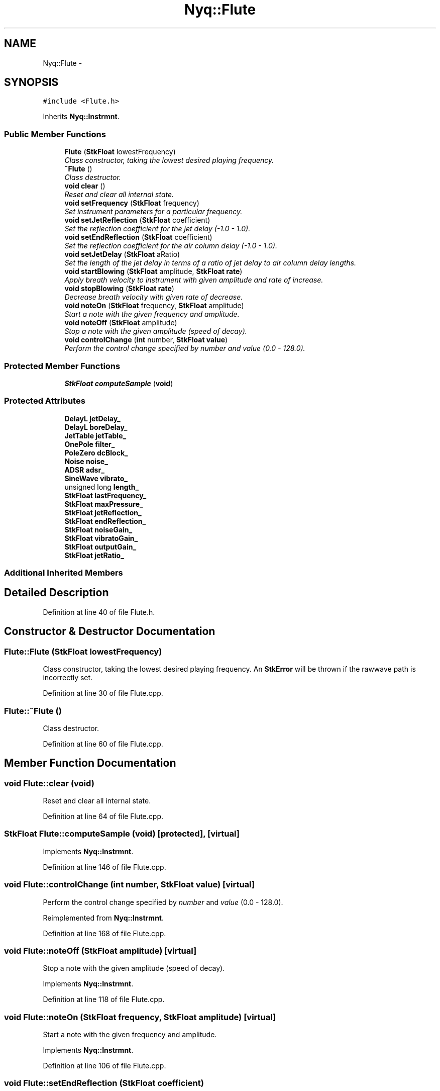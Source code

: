 .TH "Nyq::Flute" 3 "Thu Apr 28 2016" "Audacity" \" -*- nroff -*-
.ad l
.nh
.SH NAME
Nyq::Flute \- 
.SH SYNOPSIS
.br
.PP
.PP
\fC#include <Flute\&.h>\fP
.PP
Inherits \fBNyq::Instrmnt\fP\&.
.SS "Public Member Functions"

.in +1c
.ti -1c
.RI "\fBFlute\fP (\fBStkFloat\fP lowestFrequency)"
.br
.RI "\fIClass constructor, taking the lowest desired playing frequency\&. \fP"
.ti -1c
.RI "\fB~Flute\fP ()"
.br
.RI "\fIClass destructor\&. \fP"
.ti -1c
.RI "\fBvoid\fP \fBclear\fP ()"
.br
.RI "\fIReset and clear all internal state\&. \fP"
.ti -1c
.RI "\fBvoid\fP \fBsetFrequency\fP (\fBStkFloat\fP frequency)"
.br
.RI "\fISet instrument parameters for a particular frequency\&. \fP"
.ti -1c
.RI "\fBvoid\fP \fBsetJetReflection\fP (\fBStkFloat\fP coefficient)"
.br
.RI "\fISet the reflection coefficient for the jet delay (-1\&.0 - 1\&.0)\&. \fP"
.ti -1c
.RI "\fBvoid\fP \fBsetEndReflection\fP (\fBStkFloat\fP coefficient)"
.br
.RI "\fISet the reflection coefficient for the air column delay (-1\&.0 - 1\&.0)\&. \fP"
.ti -1c
.RI "\fBvoid\fP \fBsetJetDelay\fP (\fBStkFloat\fP aRatio)"
.br
.RI "\fISet the length of the jet delay in terms of a ratio of jet delay to air column delay lengths\&. \fP"
.ti -1c
.RI "\fBvoid\fP \fBstartBlowing\fP (\fBStkFloat\fP amplitude, \fBStkFloat\fP \fBrate\fP)"
.br
.RI "\fIApply breath velocity to instrument with given amplitude and rate of increase\&. \fP"
.ti -1c
.RI "\fBvoid\fP \fBstopBlowing\fP (\fBStkFloat\fP \fBrate\fP)"
.br
.RI "\fIDecrease breath velocity with given rate of decrease\&. \fP"
.ti -1c
.RI "\fBvoid\fP \fBnoteOn\fP (\fBStkFloat\fP frequency, \fBStkFloat\fP amplitude)"
.br
.RI "\fIStart a note with the given frequency and amplitude\&. \fP"
.ti -1c
.RI "\fBvoid\fP \fBnoteOff\fP (\fBStkFloat\fP amplitude)"
.br
.RI "\fIStop a note with the given amplitude (speed of decay)\&. \fP"
.ti -1c
.RI "\fBvoid\fP \fBcontrolChange\fP (\fBint\fP number, \fBStkFloat\fP \fBvalue\fP)"
.br
.RI "\fIPerform the control change specified by \fInumber\fP and \fIvalue\fP (0\&.0 - 128\&.0)\&. \fP"
.in -1c
.SS "Protected Member Functions"

.in +1c
.ti -1c
.RI "\fBStkFloat\fP \fBcomputeSample\fP (\fBvoid\fP)"
.br
.in -1c
.SS "Protected Attributes"

.in +1c
.ti -1c
.RI "\fBDelayL\fP \fBjetDelay_\fP"
.br
.ti -1c
.RI "\fBDelayL\fP \fBboreDelay_\fP"
.br
.ti -1c
.RI "\fBJetTable\fP \fBjetTable_\fP"
.br
.ti -1c
.RI "\fBOnePole\fP \fBfilter_\fP"
.br
.ti -1c
.RI "\fBPoleZero\fP \fBdcBlock_\fP"
.br
.ti -1c
.RI "\fBNoise\fP \fBnoise_\fP"
.br
.ti -1c
.RI "\fBADSR\fP \fBadsr_\fP"
.br
.ti -1c
.RI "\fBSineWave\fP \fBvibrato_\fP"
.br
.ti -1c
.RI "unsigned long \fBlength_\fP"
.br
.ti -1c
.RI "\fBStkFloat\fP \fBlastFrequency_\fP"
.br
.ti -1c
.RI "\fBStkFloat\fP \fBmaxPressure_\fP"
.br
.ti -1c
.RI "\fBStkFloat\fP \fBjetReflection_\fP"
.br
.ti -1c
.RI "\fBStkFloat\fP \fBendReflection_\fP"
.br
.ti -1c
.RI "\fBStkFloat\fP \fBnoiseGain_\fP"
.br
.ti -1c
.RI "\fBStkFloat\fP \fBvibratoGain_\fP"
.br
.ti -1c
.RI "\fBStkFloat\fP \fBoutputGain_\fP"
.br
.ti -1c
.RI "\fBStkFloat\fP \fBjetRatio_\fP"
.br
.in -1c
.SS "Additional Inherited Members"
.SH "Detailed Description"
.PP 
Definition at line 40 of file Flute\&.h\&.
.SH "Constructor & Destructor Documentation"
.PP 
.SS "Flute::Flute (\fBStkFloat\fP lowestFrequency)"

.PP
Class constructor, taking the lowest desired playing frequency\&. An \fBStkError\fP will be thrown if the rawwave path is incorrectly set\&. 
.PP
Definition at line 30 of file Flute\&.cpp\&.
.SS "Flute::~Flute ()"

.PP
Class destructor\&. 
.PP
Definition at line 60 of file Flute\&.cpp\&.
.SH "Member Function Documentation"
.PP 
.SS "\fBvoid\fP Flute::clear (\fBvoid\fP)"

.PP
Reset and clear all internal state\&. 
.PP
Definition at line 64 of file Flute\&.cpp\&.
.SS "\fBStkFloat\fP Flute::computeSample (\fBvoid\fP)\fC [protected]\fP, \fC [virtual]\fP"

.PP
Implements \fBNyq::Instrmnt\fP\&.
.PP
Definition at line 146 of file Flute\&.cpp\&.
.SS "\fBvoid\fP Flute::controlChange (\fBint\fP number, \fBStkFloat\fP value)\fC [virtual]\fP"

.PP
Perform the control change specified by \fInumber\fP and \fIvalue\fP (0\&.0 - 128\&.0)\&. 
.PP
Reimplemented from \fBNyq::Instrmnt\fP\&.
.PP
Definition at line 168 of file Flute\&.cpp\&.
.SS "\fBvoid\fP Flute::noteOff (\fBStkFloat\fP amplitude)\fC [virtual]\fP"

.PP
Stop a note with the given amplitude (speed of decay)\&. 
.PP
Implements \fBNyq::Instrmnt\fP\&.
.PP
Definition at line 118 of file Flute\&.cpp\&.
.SS "\fBvoid\fP Flute::noteOn (\fBStkFloat\fP frequency, \fBStkFloat\fP amplitude)\fC [virtual]\fP"

.PP
Start a note with the given frequency and amplitude\&. 
.PP
Implements \fBNyq::Instrmnt\fP\&.
.PP
Definition at line 106 of file Flute\&.cpp\&.
.SS "\fBvoid\fP Flute::setEndReflection (\fBStkFloat\fP coefficient)"

.PP
Set the reflection coefficient for the air column delay (-1\&.0 - 1\&.0)\&. 
.PP
Definition at line 133 of file Flute\&.cpp\&.
.SS "\fBvoid\fP Flute::setFrequency (\fBStkFloat\fP frequency)\fC [virtual]\fP"

.PP
Set instrument parameters for a particular frequency\&. 
.PP
Reimplemented from \fBNyq::Instrmnt\fP\&.
.PP
Definition at line 72 of file Flute\&.cpp\&.
.SS "\fBvoid\fP Flute::setJetDelay (\fBStkFloat\fP aRatio)"

.PP
Set the length of the jet delay in terms of a ratio of jet delay to air column delay lengths\&. 
.PP
Definition at line 138 of file Flute\&.cpp\&.
.SS "\fBvoid\fP Flute::setJetReflection (\fBStkFloat\fP coefficient)"

.PP
Set the reflection coefficient for the jet delay (-1\&.0 - 1\&.0)\&. 
.PP
Definition at line 128 of file Flute\&.cpp\&.
.SS "\fBvoid\fP Flute::startBlowing (\fBStkFloat\fP amplitude, \fBStkFloat\fP rate)"

.PP
Apply breath velocity to instrument with given amplitude and rate of increase\&. 
.PP
Definition at line 93 of file Flute\&.cpp\&.
.SS "\fBvoid\fP Flute::stopBlowing (\fBStkFloat\fP rate)"

.PP
Decrease breath velocity with given rate of decrease\&. 
.PP
Definition at line 100 of file Flute\&.cpp\&.
.SH "Member Data Documentation"
.PP 
.SS "\fBADSR\fP Nyq::Flute::adsr_\fC [protected]\fP"

.PP
Definition at line 92 of file Flute\&.h\&.
.SS "\fBDelayL\fP Nyq::Flute::boreDelay_\fC [protected]\fP"

.PP
Definition at line 87 of file Flute\&.h\&.
.SS "\fBPoleZero\fP Nyq::Flute::dcBlock_\fC [protected]\fP"

.PP
Definition at line 90 of file Flute\&.h\&.
.SS "\fBStkFloat\fP Nyq::Flute::endReflection_\fC [protected]\fP"

.PP
Definition at line 98 of file Flute\&.h\&.
.SS "\fBOnePole\fP Nyq::Flute::filter_\fC [protected]\fP"

.PP
Definition at line 89 of file Flute\&.h\&.
.SS "\fBDelayL\fP Nyq::Flute::jetDelay_\fC [protected]\fP"

.PP
Definition at line 86 of file Flute\&.h\&.
.SS "\fBStkFloat\fP Nyq::Flute::jetRatio_\fC [protected]\fP"

.PP
Definition at line 102 of file Flute\&.h\&.
.SS "\fBStkFloat\fP Nyq::Flute::jetReflection_\fC [protected]\fP"

.PP
Definition at line 97 of file Flute\&.h\&.
.SS "\fBJetTable\fP Nyq::Flute::jetTable_\fC [protected]\fP"

.PP
Definition at line 88 of file Flute\&.h\&.
.SS "\fBStkFloat\fP Nyq::Flute::lastFrequency_\fC [protected]\fP"

.PP
Definition at line 95 of file Flute\&.h\&.
.SS "unsigned long Nyq::Flute::length_\fC [protected]\fP"

.PP
Definition at line 94 of file Flute\&.h\&.
.SS "\fBStkFloat\fP Nyq::Flute::maxPressure_\fC [protected]\fP"

.PP
Definition at line 96 of file Flute\&.h\&.
.SS "\fBNoise\fP Nyq::Flute::noise_\fC [protected]\fP"

.PP
Definition at line 91 of file Flute\&.h\&.
.SS "\fBStkFloat\fP Nyq::Flute::noiseGain_\fC [protected]\fP"

.PP
Definition at line 99 of file Flute\&.h\&.
.SS "\fBStkFloat\fP Nyq::Flute::outputGain_\fC [protected]\fP"

.PP
Definition at line 101 of file Flute\&.h\&.
.SS "\fBSineWave\fP Nyq::Flute::vibrato_\fC [protected]\fP"

.PP
Definition at line 93 of file Flute\&.h\&.
.SS "\fBStkFloat\fP Nyq::Flute::vibratoGain_\fC [protected]\fP"

.PP
Definition at line 100 of file Flute\&.h\&.

.SH "Author"
.PP 
Generated automatically by Doxygen for Audacity from the source code\&.
